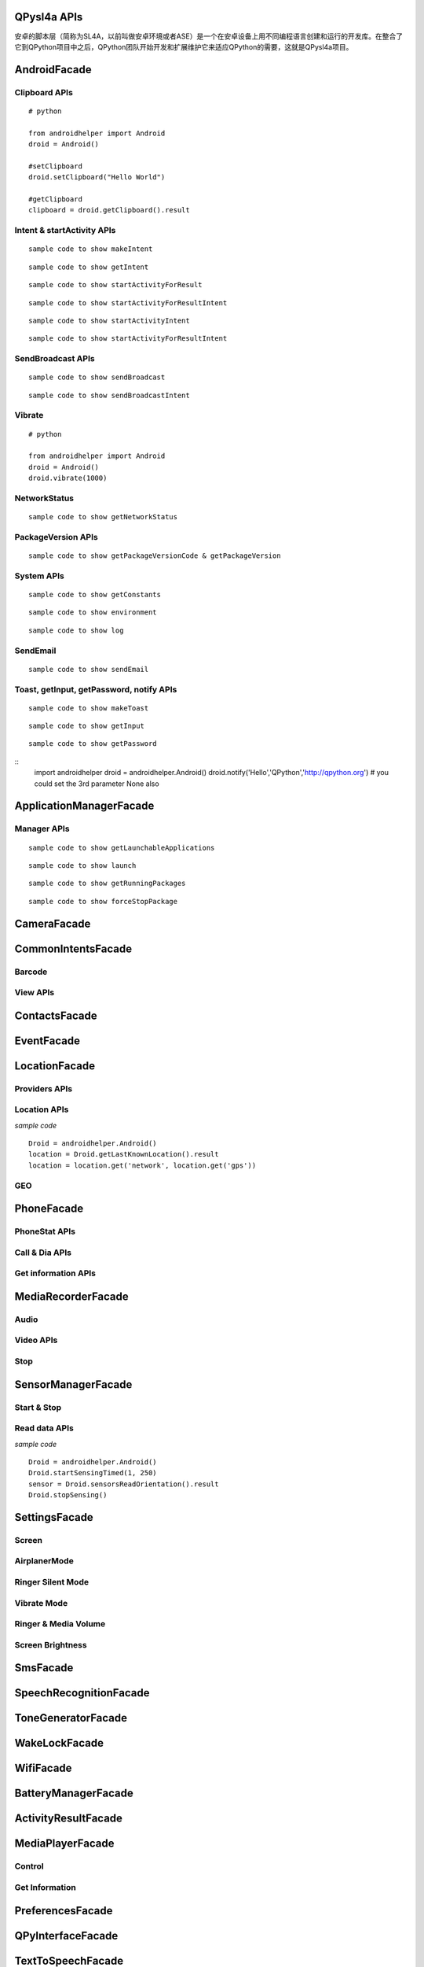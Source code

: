 QPysl4a APIs
============
安卓的脚本层（简称为SL4A，以前叫做安卓环境或者ASE）是一个在安卓设备上用不同编程语言创建和运行的开发库。在整合了它到QPython项目中之后，QPython团队开始开发和扩展维护它来适应QPython的需要，这就是QPysl4a项目。


AndroidFacade
===============

Clipboard APIs
----------------
.. py:function:: setClipboard(text)

   向剪贴板写入信息

   :param str text: text

.. py:function:: getClipboard()

   读取剪贴板中的文本

   :return: The text in the clipboard


::

    # python

    from androidhelper import Android
    droid = Android()

    #setClipboard
    droid.setClipboard("Hello World")

    #getClipboard
    clipboard = droid.getClipboard().result


Intent & startActivity APIs
----------------------------------
.. py:function:: makeIntent(action, uri, type, extras, categories, packagename, classname, flags)

   Starts an activity and returns the result

   :param str action: action
   :param str uri(Optional): uri
   :param str type(Optional): MIME type/subtype of the URI
   :param object extras(Optional): a Map of extras to add to the Intent
   :param list categories(Optional): a List of categories to add to the Intent
   :param str packagename(Optional): name of package. If used, requires classname to be useful
   :param str classname(Optional): name of class. If used, requires packagename to be useful
   :param int flags(Optional): Intent flags

   :return: An object representing an Intent


::

    sample code to show makeIntent


.. py:function:: getIntent()

   获取启动脚本的 intent

::

    sample code to show getIntent


.. py:function:: startActivityForResult(action, uri, type, extras, packagename, classname)

   运行一个 activity 并返回结果

   :param str action: action
   :param str uri(Optional): uri
   :param str type(Optional): MIME type/subtype of the URI
   :param object extras(Optional): a Map of extras to add to the Intent
   :param str packagename(Optional): name of package. If used, requires classname to be useful
   :param str classname(Optional): name of class. If used, requires packagename to be useful

   :return: A Map representation of the result Intent


::

    sample code to show startActivityForResult


.. py:function:: startActivityForResultIntent(intent)

   Starts an activity and returns the result

   :param Intent intent: Intent in the format as returned from makeIntent

   :return: A Map representation of the result Intent


::

    sample code to show startActivityForResultIntent

.. py:function:: startActivityIntent(intent, wait)

   Starts an activity

   :param Intent intent: Intent in the format as returned from makeIntent
   :param bool wait(Optional): block until the user exits the started activity

::

    sample code to show startActivityIntent


.. py:function:: startActivity(action, uri, type, extras, wait, packagename, classname)

   Starts an activity

   :param str action: action
   :param str uri(Optional): uri
   :param str type(Optional): MIME type/subtype of the URI
   :param object extras(Optional): a Map of extras to add to the Intent
   :param bool wait(Optional): block until the user exits the started activity
   :param str packagename(Optional): name of package. If used, requires classname to be useful
   :param str classname(Optional): name of class. If used, requires packagename to be useful

::

    sample code to show startActivityForResultIntent


SendBroadcast APIs
-------------------
.. py:function:: sendBroadcast(action, uri, type, extras, packagename, classname)

   Send a broadcast

   :param str action: action
   :param str uri(Optional): uri
   :param str type(Optional): MIME type/subtype of the URI
   :param object extras(Optional): a Map of extras to add to the Intent
   :param str packagename(Optional): name of package. If used, requires classname to be useful
   :param str classname(Optional): name of class. If used, requires packagename to be useful


::

    sample code to show sendBroadcast

.. py:function:: sendBroadcastIntent(intent)

   Send a broadcast

   :param Intent intent: Intent in the format as returned from makeIntent

::

    sample code to show sendBroadcastIntent


Vibrate
----------
.. py:function:: vibrate(duration)

   使手机震动指定的时间

   :param int duration: duration in milliseconds

::

    # python

    from androidhelper import Android
    droid = Android()
    droid.vibrate(1000)


NetworkStatus
---------------
.. py:function:: getNetworkStatus()

   Returns the status of network connection

::

    sample code to show getNetworkStatus

PackageVersion APIs
------------------------------
.. py:function:: requiredVersion(requiredVersion)

   检测当前 sl4a 的版本是否大于制定的版本

   :param int requiredVersion: requiredVersion

   :return: true or false


.. py:function:: getPackageVersionCode(packageName)

   返回指定包的版本号

   :param str packageName: packageName

   :return: Package version code

.. py:function:: getPackageVersion(packageName)

   Returns package version name

   :param str packageName: packageName

   :return: Package version name


::

    sample code to show getPackageVersionCode & getPackageVersion


System APIs
--------------------------------
.. py:function:: getConstants(classname)

   Get list of constants (static final fields) for a class

   :param str classname: classname

   :return: list

::

    sample code to show getConstants

.. py:function:: environment()

   A map of various useful environment details

   :return: environment map object includes id, display, offset, TZ, SDK, download, appcache, availblocks, blocksize, blockcount, sdcard

::

    sample code to show environment

.. py:function:: log(message)

   Writes message to logcat

   :param str message: message

::

    sample code to show log


SendEmail
----------
.. py:function:: sendEmail(to, subject, body, attachmentUri)

   Launches an activity that sends an e-mail message to a given recipient

   :param str to: A comma separated list of recipients
   :param str subject: subject
   :param str body: mail body
   :param str attachmentUri(Optional): message

::

    sample code to show sendEmail


Toast, getInput, getPassword, notify APIs
------------------------------------------------
.. py:function:: makeToast(message)

   Displays a short-duration Toast notification

   :param str message: message

::

    sample code to show makeToast

.. py:function:: getInput(title, message)

   Queries the user for a text input

   :param str title: title of the input box
   :param str message: message to display above the input box

::

    sample code to show getInput

.. py:function:: getPassword(title, message)

   Queries the user for a password

   :param str title: title of the input box
   :param str message: message to display above the input box

::

    sample code to show getPassword

.. py:function:: notify(title, message, url)

   Displays a notification that will be canceled when the user clicks on it

   :param str title: title
   :param str message: message 
   :param str url(optional): url 

::
    import androidhelper
    droid = androidhelper.Android()
    droid.notify('Hello','QPython','http://qpython.org') # you could set the 3rd parameter None also



ApplicationManagerFacade
=========================

Manager APIs
-------------

.. py:function:: getLaunchableApplications()

   Returns a list of all launchable application class names

   :return: map object

::

    sample code to show getLaunchableApplications


.. py:function:: launch(classname)

   Start activity with the given class name

   :param str classname: classname 

::

    sample code to show launch

.. py:function:: getRunningPackages()

   Returns a list of packages running activities or services

   :return: List of packages running activities

::

    sample code to show getRunningPackages

.. py:function:: forceStopPackage(packageName)

   Force stops a package

   :param str packageName: packageName

::

    sample code to show forceStopPackage


CameraFacade
=========================

.. py:function:: cameraCapturePicture(targetPath)

   Take a picture and save it to the specified path

   :return: A map of Booleans autoFocus and takePicture where True indicates success

.. py:function:: cameraInteractiveCapturePicture(targetPath)

   Starts the image capture application to take a picture and saves it to the specified path

CommonIntentsFacade
=========================

Barcode
----------
.. py:function:: scanBarcode()

   Starts the barcode scanner

   :return: A Map representation of the result Intent

View APIs
----------
.. py:function:: pick(uri)

   Display content to be picked by URI (e.g. contacts)

   :return: A map of result values

.. py:function:: view(uri, type, extras)

   Start activity with view action by URI (i.e. browser, contacts, etc.)

.. py:function:: viewMap(query)

   Opens a map search for query (e.g. pizza, 123 My Street)

.. py:function:: viewContacts()

   Opens the list of contacts

.. py:function:: viewHtml(path)

   Opens the browser to display a local HTML file

.. py:function:: search(query)

   Starts a search for the given query

ContactsFacade
=========================

.. py:function:: pickContact()

   Displays a list of contacts to pick from

   :return: A map of result values

.. py:function:: pickPhone()

   Displays a list of phone numbers to pick from

   :return: The selected phone number

.. py:function:: contactsGetAttributes()

   Returns a List of all possible attributes for contacts

   :return: a List of contacts as Maps

.. py:function:: contactsGetIds()

   Returns a List of all contact IDs

.. py:function:: contactsGet(attributes)

   Returns a List of all contacts

.. py:function:: contactsGetById(id)

   Returns contacts by ID

.. py:function:: contactsGetCount()

   Returns the number of contacts

.. py:function:: queryContent(uri, attributes, selection, selectionArgs, order)

   Content Resolver Query

   :return: result of query as Maps

.. py:function:: queryAttributes(uri)

   Content Resolver Query Attributes

   :return: a list of available columns for a given content uri

EventFacade
=========================

.. py:function:: eventClearBuffer()

   Clears all events from the event buffer

.. py:function:: eventRegisterForBroadcast(category, enqueue)

   Registers a listener for a new broadcast signal

.. py:function:: eventUnregisterForBroadcast(category)

   Stop listening for a broadcast signal

.. py:function:: eventGetBrodcastCategories()

   Lists all the broadcast signals we are listening for

.. py:function:: eventPoll(number_of_events)

   Returns and removes the oldest n events (i.e. location or sensor update, etc.) from the event buffer

   :return: A List of Maps of event properties

.. py:function:: eventWaitFor(eventName, timeout)

   Blocks until an event with the supplied name occurs. The returned event is not removed from the buffer

   :return: Map of event properties

.. py:function:: eventWait(timeout)

   Blocks until an event occurs. The returned event is removed from the buffer

   :return: Map of event properties

.. py:function:: eventPost(name, data, enqueue)

   Post an event to the event queue

.. py:function:: rpcPostEvent(name, data)

   Post an event to the event queue

.. py:function:: receiveEvent()

   Returns and removes the oldest event (i.e. location or sensor update, etc.) from the event buffer

   :return: Map of event properties

.. py:function:: waitForEvent(eventName, timeout)

   Blocks until an event with the supplied name occurs. The returned event is not removed from the buffer

   :return: Map of event properties

.. py:function:: startEventDispatcher(port)

   Opens up a socket where you can read for events posted

.. py:function:: stopEventDispatcher()

   Stops the event server, you can't read in the port anymore

LocationFacade
=========================

Providers APIs
-----------------

.. py:function:: locationProviders()

   Returns availables providers on the phone

.. py:function:: locationProviderEnabled(provider)

   Ask if provider is enabled

Location APIs
-----------------
.. py:function:: startLocating(minDistance, minUpdateDistance)

   Starts collecting location data

.. py:function:: readLocation()

   Returns the current location as indicated by all available providers

   :return: A map of location information by provider

.. py:function:: stopLocating()

   Stops collecting location data

.. py:function:: getLastKnownLocation()

   Returns the last known location of the device

   :return: A map of location information by provider

*sample code*
::

    Droid = androidhelper.Android()
    location = Droid.getLastKnownLocation().result
    location = location.get('network', location.get('gps'))


GEO
-----------
.. py:function:: geocode(latitude, longitude, maxResults)

   Returns a list of addresses for the given latitude and longitude

   :return: A list of addresses

PhoneFacade
=========================

PhoneStat APIs
----------------

.. py:function:: startTrackingPhoneState()

   Starts tracking phone state

.. py:function:: readPhoneState()

   Returns the current phone state and incoming number

   :return: A Map of "state" and "incomingNumber"

.. py:function:: stopTrackingPhoneState()

   Stops tracking phone state


Call & Dia APIs
----------------

.. py:function:: phoneCall(uri)

   Calls a contact/phone number by URI

.. py:function:: phoneCallNumber(number)

   Calls a phone number

.. py:function:: phoneDial(uri)

   Dials a contact/phone number by URI

.. py:function:: phoneDialNumber(number)

   Dials a phone number



Get information APIs
------------------------
.. py:function:: getCellLocation()

   Returns the current cell location

.. py:function:: getNetworkOperator()

   Returns the numeric name (MCC+MNC) of current registered operator

.. py:function:: getNetworkOperatorName()

   Returns the alphabetic name of current registered operator

.. py:function:: getNetworkType()

   Returns a the radio technology (network type) currently in use on the device

.. py:function:: getPhoneType()

   Returns the device phone type

.. py:function:: getSimCountryIso()

   Returns the ISO country code equivalent for the SIM provider's country code

.. py:function:: getSimOperator()

   Returns the MCC+MNC (mobile country code + mobile network code) of the provider of the SIM. 5 or 6 decimal digits

.. py:function:: getSimOperatorName()

   Returns the Service Provider Name (SPN)

.. py:function:: getSimSerialNumber()

   Returns the serial number of the SIM, if applicable. Return null if it is unavailable

.. py:function:: getSimState()

   Returns the state of the device SIM card

.. py:function:: getSubscriberId()

   Returns the unique subscriber ID, for example, the IMSI for a GSM phone. Return null if it is unavailable

.. py:function:: getVoiceMailAlphaTag()

   Retrieves the alphabetic identifier associated with the voice mail number

.. py:function:: getVoiceMailNumber()

   Returns the voice mail number. Return null if it is unavailable

.. py:function:: checkNetworkRoaming()

   Returns true if the device is considered roaming on the current network, for GSM purposes

.. py:function:: getDeviceId()

   Returns the unique device ID, for example, the IMEI for GSM and the MEID for CDMA phones. Return null if device ID is not available

.. py:function:: getDeviceSoftwareVersion()

   Returns the software version number for the device, for example, the IMEI/SV for GSM phones. Return null if the software version is not available

.. py:function:: getLine1Number()

   Returns the phone number string for line 1, for example, the MSISDN for a GSM phone. Return null if it is unavailable

.. py:function:: getNeighboringCellInfo()

   Returns the neighboring cell information of the device

MediaRecorderFacade
=========================


Audio
--------

.. py:function:: recorderStartMicrophone(targetPath)

   Records audio from the microphone and saves it to the given location

Video APIs
-----------

.. py:function:: recorderStartVideo(targetPath, duration, videoSize)

   Records video from the camera and saves it to the given location.
   Duration specifies the maximum duration of the recording session.
   If duration is 0 this method will return and the recording will only be stopped
   when recorderStop is called or when a scripts exits.
   Otherwise it will block for the time period equal to the duration argument.
   videoSize: 0=160x120, 1=320x240, 2=352x288, 3=640x480, 4=800x480.


.. py:function:: recorderCaptureVideo(targetPath, duration, recordAudio)

   Records video (and optionally audio) from the camera and saves it to the given location.
   Duration specifies the maximum duration of the recording session.
   If duration is not provided this method will return immediately and the recording will only be stopped
   when recorderStop is called or when a scripts exits.
   Otherwise it will block for the time period equal to the duration argument.

.. py:function:: startInteractiveVideoRecording(path)

   Starts the video capture application to record a video and saves it to the specified path


Stop
--------
.. py:function:: recorderStop()

   Stops a previously started recording


SensorManagerFacade
=========================

Start & Stop
-------------
.. py:function:: startSensingTimed(sensorNumber, delayTime)

   Starts recording sensor data to be available for polling

.. py:function:: startSensingThreshold(ensorNumber, threshold, axis)

   Records to the Event Queue sensor data exceeding a chosen threshold

.. py:function:: startSensing(sampleSize)

   Starts recording sensor data to be available for polling

.. py:function:: stopSensing()

   Stops collecting sensor data

Read data APIs
---------------
.. py:function:: readSensors()

   Returns the most recently recorded sensor data

.. py:function:: sensorsGetAccuracy()

   Returns the most recently received accuracy value

.. py:function:: sensorsGetLight()

   Returns the most recently received light value

.. py:function:: sensorsReadAccelerometer()

   Returns the most recently received accelerometer values

   :return: a List of Floats [(acceleration on the) X axis, Y axis, Z axis]

.. py:function:: sensorsReadMagnetometer()

   Returns the most recently received magnetic field values

   :return: a List of Floats [(magnetic field value for) X axis, Y axis, Z axis]

.. py:function:: sensorsReadOrientation()

   Returns the most recently received orientation values

   :return: a List of Doubles [azimuth, pitch, roll]

*sample code*
::

    Droid = androidhelper.Android()
    Droid.startSensingTimed(1, 250)
    sensor = Droid.sensorsReadOrientation().result
    Droid.stopSensing()


SettingsFacade
=========================

Screen
----------

.. py:function:: setScreenTimeout(value)

   Sets the screen timeout to this number of seconds

   :return: The original screen timeout

.. py:function:: getScreenTimeout()

   Gets the screen timeout

   :return: the current screen timeout in seconds

AirplanerMode
---------------------

.. py:function:: checkAirplaneMode()

   Checks the airplane mode setting

   :return: True if airplane mode is enabled

.. py:function:: toggleAirplaneMode(enabled)

   Toggles airplane mode on and off

   :return: True if airplane mode is enabled

Ringer Silent Mode
---------------------

.. py:function:: checkRingerSilentMode()

   Checks the ringer silent mode setting

   :return: True if ringer silent mode is enabled

.. py:function:: toggleRingerSilentMode(enabled)

   Toggles ringer silent mode on and off

   :return: True if ringer silent mode is enabled

Vibrate Mode
---------------------

.. py:function:: toggleVibrateMode(enabled)

   Toggles vibrate mode on and off. If ringer=true then set Ringer setting, else set Notification setting

   :return: True if vibrate mode is enabled

.. py:function:: getVibrateMode(ringer)

   Checks Vibration setting. If ringer=true then query Ringer setting, else query Notification setting

   :return: True if vibrate mode is enabled

Ringer & Media Volume
---------------------

.. py:function:: getMaxRingerVolume()

   Returns the maximum ringer volume

.. py:function:: getRingerVolume()

   Returns the current ringer volume

.. py:function:: setRingerVolume(volume)

   Sets the ringer volume

.. py:function:: getMaxMediaVolume()

   Returns the maximum media volume

.. py:function:: getMediaVolume()

   Returns the current media volume

.. py:function:: setMediaVolume(volume)

   Sets the media volume

Screen Brightness
---------------------

.. py:function:: getScreenBrightness()

   Returns the screen backlight brightness

   :return: the current screen brightness between 0 and 255

.. py:function:: setScreenBrightness(value)

   Sets the the screen backlight brightness

   :return: the original screen brightness

.. py:function:: checkScreenOn()

   Checks if the screen is on or off (requires API level 7)

   :return: True if the screen is currently on


SmsFacade
=========================

.. py:function:: smsSend(destinationAddress, text)

   发送一条短信

   :param str destinationAddress: typically a phone number
   :param str text:

.. py:function:: smsGetMessageCount(unreadOnly, folder)

   返回短信息的数目

   :param bool unreadOnly: typically a phone number
   :param str folder(optional): default "inbox"

.. py:function:: smsGetMessageIds(unreadOnly, folder)

   返回所有信息的 id

   :param bool unreadOnly: typically a phone number
   :param str folder(optional): default "inbox"

.. py:function:: smsGetMessages(unreadOnly, folder, attributes)

   返回所有信息的列表

   :param bool unreadOnly: typically a phone number
   :param str folder: default "inbox"
   :param list attributes(optional): attributes

   :return: a List of messages as Maps

.. py:function:: smsGetMessageById(id, attributes)

   Returns message attributes

   :param int id: message ID
   :param list attributes(optional): attributes

   :return: a List of messages as Maps

.. py:function:: smsGetAttributes()

   返回指定信息的属性

.. py:function:: smsDeleteMessage(id)

   删除指定的短信息

   :param int id: message ID

   :return: True if the message was deleted

.. py:function:: smsMarkMessageRead(ids, read)

   将短信息标记为已读

   :param list ids: List of message IDs to mark as read
   :param bool read:  true or false

   :return: number of messages marked read

SpeechRecognitionFacade
=========================

.. py:function:: recognizeSpeech(prompt, language, languageModel)

   Recognizes user's speech and returns the most likely result

   :param str prompt(optional): text prompt to show to the user when asking them to speak
   :param str language(optional): language override to inform the recognizer that it should expect speech in a language different than the one set in the java.util.Locale.getDefault()
   :param str languageModel(optional): informs the recognizer which speech model to prefer (see android.speech.RecognizeIntent)

   :return: An empty string in case the speech cannot be recongnized


ToneGeneratorFacade
=========================

.. py:function:: generateDtmfTones(phoneNumber, toneDuration)

   Generate DTMF tones for the given phone number

   :param str phoneNumber: phone number
   :param int toneDuration(optional): default 100, duration of each tone in milliseconds


WakeLockFacade
=========================

.. py:function:: wakeLockAcquireFull()

   Acquires a full wake lock (CPU on, screen bright, keyboard bright)

.. py:function:: wakeLockAcquirePartial()

   Acquires a partial wake lock (CPU on)

.. py:function:: wakeLockAcquireBright()

   Acquires a bright wake lock (CPU on, screen bright)

.. py:function:: wakeLockAcquireDim()

   Acquires a dim wake lock (CPU on, screen dim)

.. py:function:: wakeLockRelease()

   Releases the wake lock

WifiFacade
=========================

.. py:function:: wifiGetScanResults()

   Returns the list of access points found during the most recent Wifi scan

.. py:function:: wifiLockAcquireFull()

   Acquires a full Wifi lock

.. py:function:: wifiLockAcquireScanOnly()

   Acquires a scan only Wifi lock

.. py:function:: wifiLockRelease()

   Releases a previously acquired Wifi lock

.. py:function:: wifiStartScan()

   Starts a scan for Wifi access points

   :return: True if the scan was initiated successfully

.. py:function:: checkWifiState()

   Checks Wifi state

   :return: True if Wifi is enabled

.. py:function:: toggleWifiState(enabled)

   Toggle Wifi on and off

   :param bool enabled(optional): enabled

   :return: True if Wifi is enabled

.. py:function:: wifiDisconnect()

   Disconnects from the currently active access point

   :return: True if the operation succeeded

.. py:function:: wifiGetConnectionInfo()

   Returns information about the currently active access point

.. py:function:: wifiReassociate()

   Returns information about the currently active access point

   :return: True if the operation succeeded

.. py:function:: wifiReconnect()

   Reconnects to the currently active access point

   :return: True if the operation succeeded


BatteryManagerFacade
=========================

.. py:function:: readBatteryData()

   读取电池记录数据

.. py:function:: batteryStartMonitoring()

   开始监视电池状态

.. py:function:: batteryStopMonitoring()

   停止监视电池状态

.. py:function:: batteryGetStatus()

   返回充电状态信息
   
   1 - 未知;
   2 - 充电中;
   3 - 放电中;
   4 - 未充电;
   5 - 已充满

.. py:function:: batteryGetHealth()

   查看电池健康状态
   
   1 - 未知;
   2 - 良好;
   3 - 过热;
   4 - 不可用;
   5 - 电量过饱;
   6 - 查询失败

.. py:function:: batteryGetPlugType()

   返回充电状态信息
   
   -1 - 未知
   0 - 未插入电源;
   1 - 交流电源充电
   2 - usb充电


.. py:function:: batteryCheckPresent()

   查看电池电量信息

.. py:function:: batteryGetLevel()

   返回电池电量(百分比形式)

.. py:function:: batteryGetVoltage()

   返回电池的电压

.. py:function:: batteryGetTemperature()

   返回电池温度

.. py:function:: batteryGetTechnology()

   返回电池技术数据


ActivityResultFacade
=========================

.. py:function:: setResultBoolean(resultCode, resultValue)

   Sets the result of a script execution. Whenever the script APK is called via startActivityForResult(),
   the resulting intent will contain SCRIPT_RESULT extra with the given value

   :param int resultCode:
   :param byte resultValue:


.. py:function:: setResultByte(resultCode, resultValue)

   Sets the result of a script execution. Whenever the script APK is called via startActivityForResult(),
   the resulting intent will contain SCRIPT_RESULT extra with the given value

   :param int resultCode:
   :param byte resultValue:

.. py:function:: setResultShort(resultCode, resultValue)

   Sets the result of a script execution. Whenever the script APK is called via startActivityForResult(),
   the resulting intent will contain SCRIPT_RESULT extra with the given value

   :param int resultCode:
   :param byte resultValue:

.. py:function:: setResultChar(resultCode, resultValue)

   Sets the result of a script execution. Whenever the script APK is called via startActivityForResult(),
   the resulting intent will contain SCRIPT_RESULT extra with the given value

   :param int resultCode:
   :param byte resultValue:


.. py:function:: setResultInteger(resultCode, resultValue)

   Sets the result of a script execution. Whenever the script APK is called via startActivityForResult(),
   the resulting intent will contain SCRIPT_RESULT extra with the given value

   :param int resultCode:
   :param byte resultValue:

.. py:function:: setResultLong(resultCode, resultValue)

   Sets the result of a script execution. Whenever the script APK is called via startActivityForResult(),
   the resulting intent will contain SCRIPT_RESULT extra with the given value

   :param int resultCode:
   :param byte resultValue:

.. py:function:: setResultFloat(resultCode, resultValue)

   Sets the result of a script execution. Whenever the script APK is called via startActivityForResult(),
   the resulting intent will contain SCRIPT_RESULT extra with the given value

   :param int resultCode:
   :param byte resultValue:

.. py:function:: setResultDouble(resultCode, resultValue)

   Sets the result of a script execution. Whenever the script APK is called via startActivityForResult(),
   the resulting intent will contain SCRIPT_RESULT extra with the given value

   :param int resultCode:
   :param byte resultValue:

.. py:function:: setResultString(resultCode, resultValue)

   Sets the result of a script execution. Whenever the script APK is called via startActivityForResult(),
   the resulting intent will contain SCRIPT_RESULT extra with the given value

   :param int resultCode:
   :param byte resultValue:

.. py:function:: setResultBooleanArray(resultCode, resultValue)

   Sets the result of a script execution. Whenever the script APK is called via startActivityForResult(),
   the resulting intent will contain SCRIPT_RESULT extra with the given value

   :param int resultCode:
   :param byte resultValue:

.. py:function:: setResultByteArray(resultCode, resultValue)

   Sets the result of a script execution. Whenever the script APK is called via startActivityForResult(),
   the resulting intent will contain SCRIPT_RESULT extra with the given value

   :param int resultCode:
   :param byte resultValue:

.. py:function:: setResultShortArray(resultCode, resultValue)

   Sets the result of a script execution. Whenever the script APK is called via startActivityForResult(),
   the resulting intent will contain SCRIPT_RESULT extra with the given value

   :param int resultCode:
   :param byte resultValue:

.. py:function:: setResultCharArray(resultCode, resultValue)

   Sets the result of a script execution. Whenever the script APK is called via startActivityForResult(),
   the resulting intent will contain SCRIPT_RESULT extra with the given value

   :param int resultCode:
   :param byte resultValue:

.. py:function:: setResultIntegerArray(resultCode, resultValue)

   Sets the result of a script execution. Whenever the script APK is called via startActivityForResult(),
   the resulting intent will contain SCRIPT_RESULT extra with the given value

   :param int resultCode:
   :param byte resultValue:

.. py:function:: setResultLongArray(resultCode, resultValue)

   Sets the result of a script execution. Whenever the script APK is called via startActivityForResult(),
   the resulting intent will contain SCRIPT_RESULT extra with the given value

   :param int resultCode:
   :param byte resultValue:

.. py:function:: setResultFloatArray(resultCode, resultValue)

   Sets the result of a script execution. Whenever the script APK is called via startActivityForResult(),
   the resulting intent will contain SCRIPT_RESULT extra with the given value

   :param int resultCode:
   :param byte resultValue:

.. py:function:: setResultDoubleArray(resultCode, resultValue)

   Sets the result of a script execution. Whenever the script APK is called via startActivityForResult(),
   the resulting intent will contain SCRIPT_RESULT extra with the given value

   :param int resultCode:
   :param byte resultValue:

.. py:function:: setResultStringArray(resultCode, resultValue)

   Sets the result of a script execution. Whenever the script APK is called via startActivityForResult(),
   the resulting intent will contain SCRIPT_RESULT extra with the given value

   :param int resultCode:
   :param byte resultValue:

.. py:function:: setResultSerializable(resultCode, resultValue)

   Sets the result of a script execution. Whenever the script APK is called via startActivityForResult(),
   the resulting intent will contain SCRIPT_RESULT extra with the given value

   :param int resultCode:
   :param byte resultValue:


MediaPlayerFacade
=========================

Control
-----------------
.. py:function:: mediaPlay(url, tag, play)

   Open a media file

   :param str url: url of media resource
   :param str tag(optional): string identifying resource (default=default)
   :param bool play(optional): start playing immediately

   :return: true if play successful

.. py:function:: mediaPlayPause(tag)

   pause playing media file

   :param str tag: string identifying resource (default=default)

   :return: true if successful

.. py:function:: mediaPlayStart(tag)

   start playing media file

   :param str tag: string identifying resource (default=default)

   :return: true if successful

.. py:function:: mediaPlayClose(tag)

   Close media file

   :param str tag: string identifying resource (default=default)

   :return: true if successful

.. py:function:: mediaIsPlaying(tag)

   Checks if media file is playing

   :param str tag: string identifying resource (default=default)

   :return: true if successful


.. py:function:: mediaPlaySetLooping(enabled, tag)

   Set Looping

   :param bool enabled: default true
   :param str tag: string identifying resource (default=default)

   :return: True if successful

.. py:function:: mediaPlaySeek(msec, tag)

   Seek To Position

   :param int msec: default true
   :param str tag: string identifying resource (default=default)

   :return: New Position (in ms)

Get Information
-----------------
.. py:function:: mediaPlayInfo(tag)

   Information on current media

   :param str tag: string identifying resource (default=default)

   :return: Media Information

.. py:function:: mediaPlayList()

   Lists currently loaded media

   :return: List of Media Tags


PreferencesFacade
=========================

.. py:function:: prefGetValue(key, filename)

   Read a value from shared preferences

   :param str key: key
   :param str filename(optional): Desired preferences file. If not defined, uses the default Shared Preferences.


.. py:function:: prefPutValue(key, value, filename)

   Write a value to shared preferences

   :param str key: key
   :param str value: value
   :param str filename(optional): Desired preferences file. If not defined, uses the default Shared Preferences.

.. py:function:: prefGetAll(filename)

   Get list of Shared Preference Values

   :param str filename(optional): Desired preferences file. If not defined, uses the default Shared Preferences.


QPyInterfaceFacade
=========================

.. py:function:: executeQPy(script)

   Execute a qpython script by absolute path

   :param str script: The absolute path of the qpython script

   :return: bool


TextToSpeechFacade
=========================

.. py:function:: ttsSpeak(message)

   Speaks the provided message via TTS

   :param str message: message

.. py:function:: ttsIsSpeaking()

   Returns True if speech is currently in progress

EyesFreeFacade
=========================

.. py:function:: ttsSpeak(message)

   Speaks the provided message via TTS

   :param str message: message


BluetoothFacade
=========================

.. py:function:: bluetoothActiveConnections()

   Returns active Bluetooth connections


.. py:function:: bluetoothWriteBinary(base64, connID)

   Send bytes over the currently open Bluetooth connection

   :param str base64: A base64 encoded String of the bytes to be sent
   :param str connID(optional): Connection id

.. py:function:: bluetoothReadBinary(bufferSize, connID)

   Read up to bufferSize bytes and return a chunked, base64 encoded string

   :param int bufferSize: default 4096
   :param str connID(optional): Connection id

.. py:function:: bluetoothConnect(uuid, address)

   Connect to a device over Bluetooth. Blocks until the connection is established or fails

   :param str uuid: The UUID passed here must match the UUID used by the server device
   :param str address(optional): The user will be presented with a list of discovered devices to choose from if an address is not provided

   :return: True if the connection was established successfully

.. py:function:: bluetoothAccept(uuid, timeout)

   Listens for and accepts a Bluetooth connection. Blocks until the connection is established or fails

   :param str uuid: The UUID passed here must match the UUID used by the server device
   :param int timeout: How long to wait for a new connection, 0 is wait for ever (default=0)

.. py:function:: bluetoothMakeDiscoverable(duration)

   Requests that the device be discoverable for Bluetooth connections

   :param int duration: period of time, in seconds, during which the device should be discoverable (default=300)

.. py:function:: bluetoothWrite(ascii, connID)

   Sends ASCII characters over the currently open Bluetooth connection

   :param str ascii: text
   :param str connID: Connection id

.. py:function:: bluetoothReadReady(connID)

   Sends ASCII characters over the currently open Bluetooth connection

   :param str ascii: text
   :param str connID: Connection id

.. py:function:: bluetoothRead(bufferSize, connID)

   Read up to bufferSize ASCII characters

   :param int bufferSize: default=4096
   :param str connID(optional): Connection id

.. py:function:: bluetoothReadLine(connID)

   Read the next line

   :param str connID(optional): Connection id

.. py:function:: bluetoothGetRemoteDeviceName(address)

   Queries a remote device for it's name or null if it can't be resolved

   :param str address: Bluetooth Address For Target Device

.. py:function:: bluetoothGetLocalName()

   Gets the Bluetooth Visible device name

.. py:function:: bluetoothSetLocalName(name)

   Sets the Bluetooth Visible device name, returns True on success

   :param str name: New local name

.. py:function:: bluetoothGetScanMode()

   Gets the scan mode for the local dongle.
   Return values:
   -1 when Bluetooth is disabled.
   0 if non discoverable and non connectable.
   1 connectable non discoverable.
   3 connectable and discoverable.

.. py:function:: bluetoothGetConnectedDeviceName(connID)

   Returns the name of the connected device

   :param str connID: Connection id

.. py:function:: checkBluetoothState()

   Checks Bluetooth state

   :return: True if Bluetooth is enabled

.. py:function:: toggleBluetoothState(enabled, prompt)

   Toggle Bluetooth on and off

   :param bool enabled:
   :param str prompt: Prompt the user to confirm changing the Bluetooth state, default=true

   :return: True if Bluetooth is enabled

.. py:function:: bluetoothStop(connID)

   Stops Bluetooth connection

   :param str connID: Connection id

.. py:function:: bluetoothGetLocalAddress()

   Returns the hardware address of the local Bluetooth adapter

.. py:function:: bluetoothDiscoveryStart()

   Start the remote device discovery process

   :return: true on success, false on error

.. py:function:: bluetoothDiscoveryCancel()

   Cancel the current device discovery process

   :return: true on success, false on error

.. py:function:: bluetoothIsDiscovering()

   Return true if the local Bluetooth adapter is currently in the device discovery process


SignalStrengthFacade
=========================
.. py:function:: startTrackingSignalStrengths()

   Starts tracking signal strengths

.. py:function:: readSignalStrengths()

   Returns the current signal strengths

   :return: A map of gsm_signal_strength

.. py:function:: stopTrackingSignalStrengths()

   Stops tracking signal strength


WebCamFacade
=========================

.. py:function:: webcamStart(resolutionLevel, jpegQuality, port)

   Starts an MJPEG stream and returns a Tuple of address and port for the stream

   :param int resolutionLevel: increasing this number provides higher resolution (default=0)
   :param int jpegQuality: a number from 0-10 (default=20)
   :param int port: If port is specified, the webcam service will bind to port, otherwise it will pick any available port (default=0)

.. py:function:: webcamAdjustQuality(resolutionLevel, jpegQuality)

   Adjusts the quality of the webcam stream while it is running

   :param int resolutionLevel: increasing this number provides higher resolution (default=0)
   :param int jpegQuality: a number from 0-10 (default=20)

.. py:function:: cameraStartPreview(resolutionLevel, jpegQuality, filepath)

   Start Preview Mode. Throws 'preview' events

   :param int resolutionLevel: increasing this number provides higher resolution (default=0)
   :param int jpegQuality: a number from 0-10 (default=20)
   :param str filepath: Path to store jpeg files

   :return: True if successful

.. py:function:: cameraStopPreview()

   Stop the preview mode


UiFacade
=========================

Dialog
--------
.. py:function:: dialogCreateInput(title, message, defaultText, inputType)

   Create a text input dialog

   :param str title: title of the input box
   :param str message: message to display above the input box
   :param str defaultText(optional): text to insert into the input box
   :param str inputType(optional): type of input data, ie number or text

.. py:function:: dialogCreatePassword(title, message)

   Create a password input dialog

   :param str title: title of the input box
   :param str message: message to display above the input box

.. py:function:: dialogGetInput(title, message, defaultText)

   Create a password input dialog

   :param str title: title of the input box
   :param str message: message to display above the input box
   :param str defaultText(optional): text to insert into the input box

.. py:function:: dialogGetPassword(title, message)

   Queries the user for a password

   :param str title: title of the password box
   :param str message: message to display above the input box

.. py:function:: dialogCreateSeekBar(start, maximum, title)

   Create seek bar dialog

   :param int start: default=50
   :param int maximum: default=100
   :param int title: title

.. py:function:: dialogCreateTimePicker(hour, minute, is24hour)

   Create time picker dialog

   :param int hour: default=0
   :param int miute: default=0
   :param bool is24hour: default=false

.. py:function:: dialogCreateDatePicker(year, month, day)

   Create date picker dialog

   :param int year: default=1970
   :param int month: default=1
   :param int day: default=1


NFC
-------------
**Data structs**
*QPython NFC json result*
::

    {
    "role": <role>, # could be self/master/slave
    "stat": <stat>, # could be ok / fail / cancl
    "message": <message get> 
    }

**APIs**

.. py:function:: dialogCreateNFCBeamMaster(title, message, inputType)

   Create a dialog where you could create a qpython beam master

   :param str title: title of the input box
   :param str message: message to display above the input box
   :param str inputType(optional): type of input data, ie number or text

.. py:function:: NFCBeamMessage(content, title, message)

   Create a dialog where you could create a qpython beam master

   :param str content: message you want to sent
   :param str title: title of the input box
   :param str message: message to display above the input box
   :param str inputType(optional): type of input data, ie number or text

.. py:function:: dialogCreateNFCBeamSlave(title, message)

   Create a qpython beam slave

   :param str title: title of the input box
   :param str message: message to display above the input box

Progress
--------------
.. py:function:: dialogCreateSpinnerProgress(message, maximumProgress)

   Create a spinner progress dialog

   :param str message(optional): message
   :param int maximunProgress(optional): dfault=100

.. py:function:: dialogSetCurrentProgress(current)

   Set progress dialog current value

   :param int current: current

.. py:function:: dialogSetMaxProgress(max)

   Set progress dialog maximum value

   :param int max: max


.. py:function:: dialogCreateHorizontalProgress(title, message, maximumProgress)

   Create a horizontal progress dialog

   :param str title(optional): title
   :param str message(optional): message
   :param int maximunProgress(optional): dfault=100


Alert
----------
.. py:function:: dialogCreateAlert(title, message)

   Create alert dialog

   :param str title(optional): title
   :param str message(optional): message
   :param int maximunProgress(optional): dfault=100


Dialog Control
---------------
.. py:function:: dialogSetPositiveButtonText(text)

   Set alert dialog positive button text

   :param str text: text

.. py:function:: dialogSetNegativeButtonText(text)

   Set alert dialog negative button text

   :param str text: text

.. py:function:: dialogSetNeutralButtonText(text)

   Set alert dialog button text

   :param str text: text

.. py:function:: dialogSetItems(items)

   Set alert dialog list items

   :param list items: items

.. py:function:: dialogSetSingleChoiceItems(items, selected)

   Set alert dialog list items

   :param list items: items
   :param int selected: selected item index (default=0)

.. py:function:: dialogSetMultiChoiceItems(items, selected)

   Set dialog multiple choice items and selection

   :param list items: items
   :param int selected: selected item index (default=0)

.. py:function:: addContextMenuItem(label, event, eventData)

   Adds a new item to context menu

   :param str label: label for this menu item
   :param str event: event that will be generated on menu item click
   :param object eventData: event object

.. py:function:: addOptionsMenuItem(label, event, eventData, iconName)

   Adds a new item to context menu

   :param str label: label for this menu item
   :param str event: event that will be generated on menu item click
   :param object eventData: event object
   :param str iconName: Android system menu icon, see http://developer.android.com/reference/android/R.drawable.html

.. py:function:: dialogGetResponse()

   Returns dialog response

.. py:function:: dialogGetSelectedItems()

   This method provides list of items user selected

.. py:function:: dialogDismiss()

   Dismiss dialog

.. py:function:: dialogShow()

   Show dialog


Layout
---------
.. py:function:: fullShow(layout)

   Show Full Screen

   :param string layout: String containing View layout

.. py:function:: fullDismiss()

   Dismiss Full Screen

.. py:function:: fullQuery()

   Get Fullscreen Properties

.. py:function:: fullQueryDetail(id)

   Get fullscreen properties for a specific widget

   :param str id: id of layout widget

.. py:function:: fullSetProperty(id)

   Set fullscreen widget property

   :param str id: id of layout widget
   :param str property: name of property to set
   :param str value: value to set property to

.. py:function:: fullSetList(id, list)

   Attach a list to a fullscreen widget

   :param str id: id of layout widget
   :param list list: List to set

.. py:function:: fullKeyOverride(keycodes, enable)

   Override default key actions

   :param str keycodes: id of layout widget
   :param bool enable: List to set (default=true)



WebView
-----------
.. py:function:: webViewShow()

   Display a WebView with the given URL

   :param str url: url
   :param bool wait(optional): block until the user exits the WebView

USB Host Serial Facade
======================

*QPython 1.3.1+ and QPython3 1.0.3+ contains this feature*

SL4A Facade for USB Serial devices by Android USB Host API.


It control the USB-Serial like devices
from Andoroid which has USB Host Controller .

The sample
`demonstration is also available at youtube video <http://www.youtube.com/watch?v=EJ7qiGXaI74>`_


Requirements
-------------
* Android device which has USB Host controller (and enabled in that firmware).
* Android 4.0 (API14) or later.
* USB Serial devices (see [Status](#Status)).
* USB Serial devices were not handled by Android kernel.

  > I heard some android phone handle USB Serial devices
  > make /dev/ttyUSB0 in kernel level.
  > In this case, Android does not be able to handle the device
  > from OS level.

  please check Android Applications be able to grab the target USB Devices,
  such as `USB Device Info <https://play.google.com/store/apps/details?id=aws.apps.usbDeviceEnumerator>`_.

Status
---------------
* probably work with USB CDC, like FTDI, Arduino or else.

* 2012/09/10: work with 78K0F0730 device (new RL78) with Tragi BIOS board.

  `M78K0F0730 <http://www.marutsu.co.jp/shohin_55296/>`_

* 2012/09/24: work with some pl2303 devcies.

Author
-------
This facade developped by `Kuri65536 <https://bitbucket.org/kuri65536/usbhostserialfacade>`_
you can see the commit log in it.


APIs
--------
.. py:function:: usbserialGetDeviceList()

   Returns USB devices reported by USB Host API.

   :return: Returns "Map of id and string information Map<String, String>


.. py:function:: usbserialDisconnect(connID)

   Disconnect all USB-device

   :param str connID: connection ID

.. py:function:: usbserialActiveConnections()

   Returns active USB-device connections.

   :return: Returns "Active USB-device connections by Map UUID vs device-name."


.. py:function:: usbserialWriteBinary(base64, connID)

   Send bytes over the currently open USB Serial connection.

   :param str base64:
   :param str connId:

.. py:function:: usbserialReadBinary(bufferSize, connID)

   Read up to bufferSize bytes and return a chunked, base64 encoded string

   :param int bufferSize:
   :param str connId:

.. py:function:: usbserialConnect(hash, options)

   Connect to a device with USB-Host. request the connection and exit

   :param str hash:
   :param str options:

   :return: Returns messages the request status

.. py:function:: usbserialHostEnable()

   Requests that the host be enable for USB Serial connections.

   :return: True if the USB Device is accesible

.. py:function:: usbserialWrite(String ascii, String connID)

   Sends ASCII characters over the currently open USB Serial connection

   :param str ascii:
   :param str connID:

.. py:function:: usbserialReadReady(connID)

   :param str connID:

   :return: True if the next read is guaranteed not to block


.. py:function:: usbserialRead(connID, bufferSize)

   Read up to bufferSize ASCII characters.

   :param str connID:
   :param int bufferSize:

.. py:function:: usbserialGetDeviceName(connID)

   Queries a remote device for it's name or null if it can't be resolved

   :param str connID:
